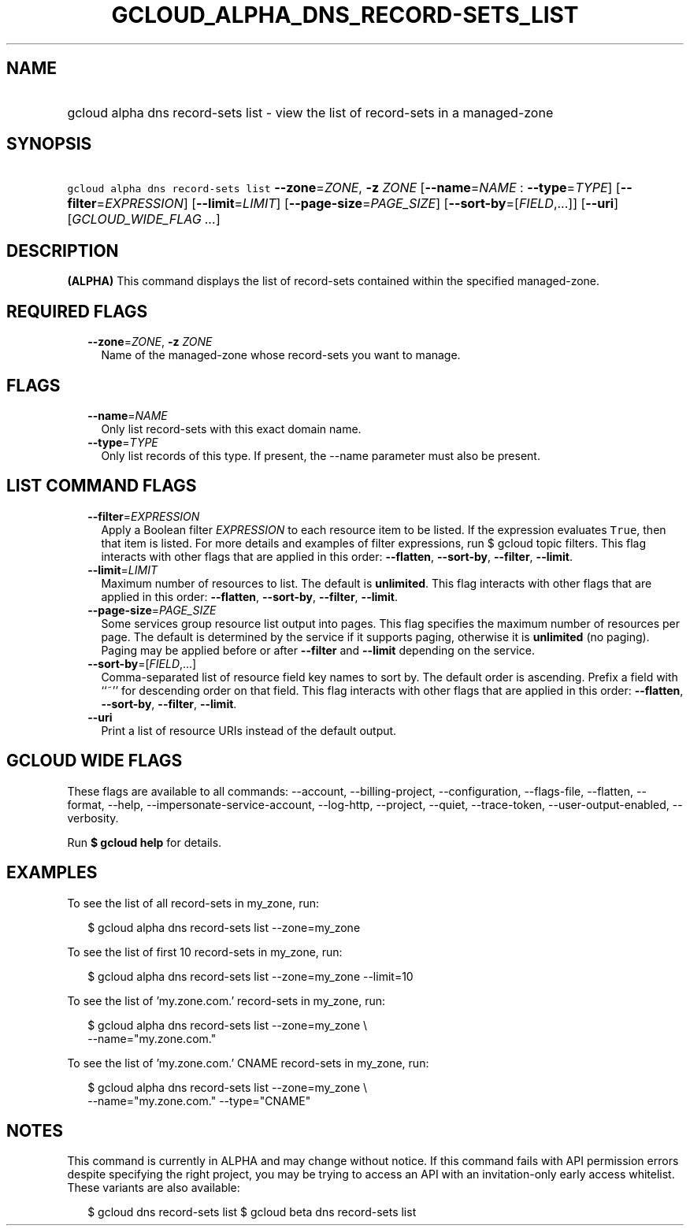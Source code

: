 
.TH "GCLOUD_ALPHA_DNS_RECORD\-SETS_LIST" 1



.SH "NAME"
.HP
gcloud alpha dns record\-sets list \- view the list of record\-sets in a managed\-zone



.SH "SYNOPSIS"
.HP
\f5gcloud alpha dns record\-sets list\fR \fB\-\-zone\fR=\fIZONE\fR, \fB\-z\fR \fIZONE\fR [\fB\-\-name\fR=\fINAME\fR\ :\ \fB\-\-type\fR=\fITYPE\fR] [\fB\-\-filter\fR=\fIEXPRESSION\fR] [\fB\-\-limit\fR=\fILIMIT\fR] [\fB\-\-page\-size\fR=\fIPAGE_SIZE\fR] [\fB\-\-sort\-by\fR=[\fIFIELD\fR,...]] [\fB\-\-uri\fR] [\fIGCLOUD_WIDE_FLAG\ ...\fR]



.SH "DESCRIPTION"

\fB(ALPHA)\fR This command displays the list of record\-sets contained within
the specified managed\-zone.



.SH "REQUIRED FLAGS"

.RS 2m
.TP 2m
\fB\-\-zone\fR=\fIZONE\fR, \fB\-z\fR \fIZONE\fR
Name of the managed\-zone whose record\-sets you want to manage.


.RE
.sp

.SH "FLAGS"

.RS 2m
.TP 2m
\fB\-\-name\fR=\fINAME\fR
Only list record\-sets with this exact domain name.

.TP 2m
\fB\-\-type\fR=\fITYPE\fR
Only list records of this type. If present, the \-\-name parameter must also be
present.


.RE
.sp

.SH "LIST COMMAND FLAGS"

.RS 2m
.TP 2m
\fB\-\-filter\fR=\fIEXPRESSION\fR
Apply a Boolean filter \fIEXPRESSION\fR to each resource item to be listed. If
the expression evaluates \f5True\fR, then that item is listed. For more details
and examples of filter expressions, run $ gcloud topic filters. This flag
interacts with other flags that are applied in this order: \fB\-\-flatten\fR,
\fB\-\-sort\-by\fR, \fB\-\-filter\fR, \fB\-\-limit\fR.

.TP 2m
\fB\-\-limit\fR=\fILIMIT\fR
Maximum number of resources to list. The default is \fBunlimited\fR. This flag
interacts with other flags that are applied in this order: \fB\-\-flatten\fR,
\fB\-\-sort\-by\fR, \fB\-\-filter\fR, \fB\-\-limit\fR.

.TP 2m
\fB\-\-page\-size\fR=\fIPAGE_SIZE\fR
Some services group resource list output into pages. This flag specifies the
maximum number of resources per page. The default is determined by the service
if it supports paging, otherwise it is \fBunlimited\fR (no paging). Paging may
be applied before or after \fB\-\-filter\fR and \fB\-\-limit\fR depending on the
service.

.TP 2m
\fB\-\-sort\-by\fR=[\fIFIELD\fR,...]
Comma\-separated list of resource field key names to sort by. The default order
is ascending. Prefix a field with ``~'' for descending order on that field. This
flag interacts with other flags that are applied in this order:
\fB\-\-flatten\fR, \fB\-\-sort\-by\fR, \fB\-\-filter\fR, \fB\-\-limit\fR.

.TP 2m
\fB\-\-uri\fR
Print a list of resource URIs instead of the default output.


.RE
.sp

.SH "GCLOUD WIDE FLAGS"

These flags are available to all commands: \-\-account, \-\-billing\-project,
\-\-configuration, \-\-flags\-file, \-\-flatten, \-\-format, \-\-help,
\-\-impersonate\-service\-account, \-\-log\-http, \-\-project, \-\-quiet,
\-\-trace\-token, \-\-user\-output\-enabled, \-\-verbosity.

Run \fB$ gcloud help\fR for details.



.SH "EXAMPLES"

To see the list of all record\-sets in my_zone, run:

.RS 2m
$ gcloud alpha dns record\-sets list \-\-zone=my_zone
.RE

To see the list of first 10 record\-sets in my_zone, run:

.RS 2m
$ gcloud alpha dns record\-sets list \-\-zone=my_zone \-\-limit=10
.RE

To see the list of 'my.zone.com.' record\-sets in my_zone, run:

.RS 2m
$ gcloud alpha dns record\-sets list \-\-zone=my_zone \e
    \-\-name="my.zone.com."
.RE

To see the list of 'my.zone.com.' CNAME record\-sets in my_zone, run:

.RS 2m
$ gcloud alpha dns record\-sets list \-\-zone=my_zone \e
    \-\-name="my.zone.com." \-\-type="CNAME"
.RE



.SH "NOTES"

This command is currently in ALPHA and may change without notice. If this
command fails with API permission errors despite specifying the right project,
you may be trying to access an API with an invitation\-only early access
whitelist. These variants are also available:

.RS 2m
$ gcloud dns record\-sets list
$ gcloud beta dns record\-sets list
.RE

